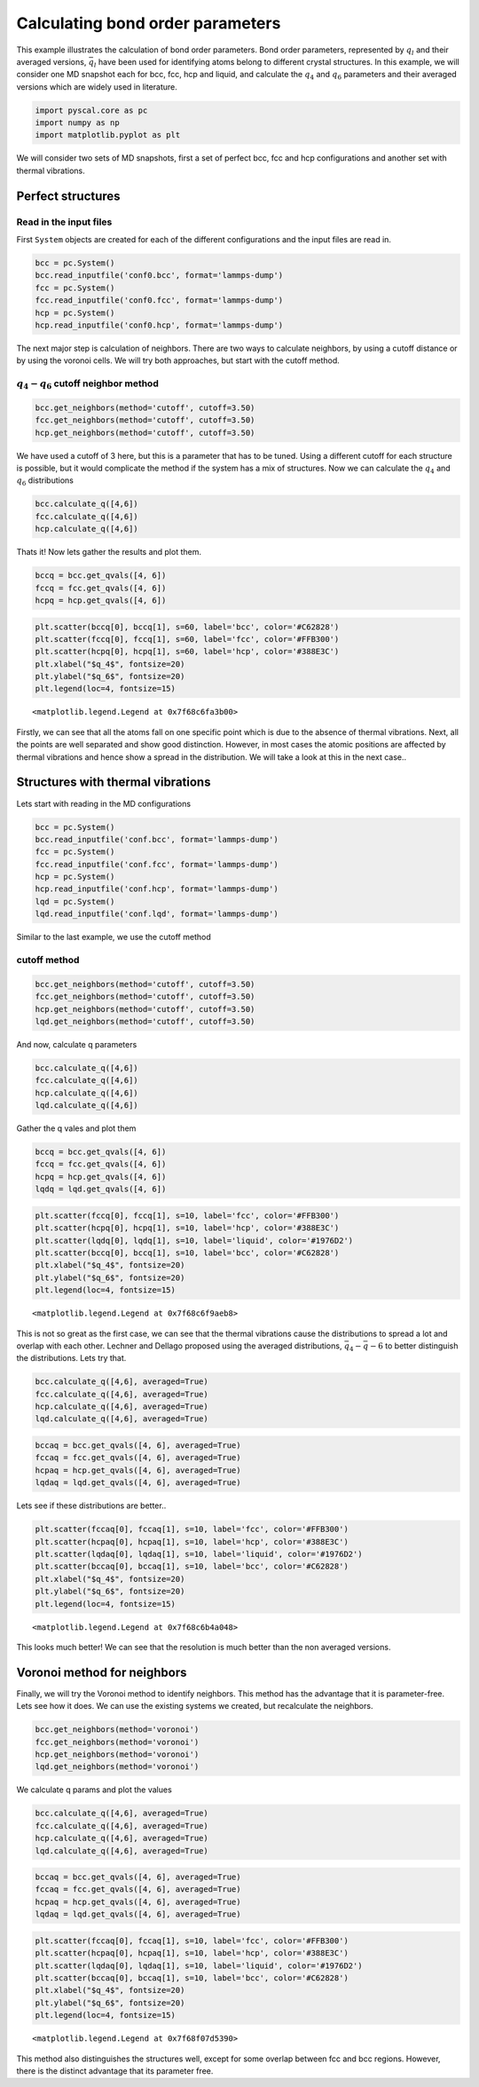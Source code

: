 
Calculating bond order parameters
---------------------------------

This example illustrates the calculation of bond order parameters. Bond
order parameters, represented by :math:`q_l` and their averaged
versions, :math:`\bar{q}_l` have been used for identifying atoms belong
to different crystal structures. In this example, we will consider one
MD snapshot each for bcc, fcc, hcp and liquid, and calculate the
:math:`q_4` and :math:`q_6` parameters and their averaged versions which
are widely used in literature.

.. code:: ipython3

    import pyscal.core as pc
    import numpy as np
    import matplotlib.pyplot as plt

We will consider two sets of MD snapshots, first a set of perfect bcc,
fcc and hcp configurations and another set with thermal vibrations.

Perfect structures
~~~~~~~~~~~~~~~~~~

Read in the input files
^^^^^^^^^^^^^^^^^^^^^^^

First ``System`` objects are created for each of the different
configurations and the input files are read in.

.. code:: ipython3

    bcc = pc.System()
    bcc.read_inputfile('conf0.bcc', format='lammps-dump')
    fcc = pc.System()
    fcc.read_inputfile('conf0.fcc', format='lammps-dump')
    hcp = pc.System()
    hcp.read_inputfile('conf0.hcp', format='lammps-dump')

The next major step is calculation of neighbors. There are two ways to
calculate neighbors, by using a cutoff distance or by using the voronoi
cells. We will try both approaches, but start with the cutoff method.

:math:`q_4-q_6` cutoff neighbor method
^^^^^^^^^^^^^^^^^^^^^^^^^^^^^^^^^^^^^^

.. code:: ipython3

    bcc.get_neighbors(method='cutoff', cutoff=3.50)
    fcc.get_neighbors(method='cutoff', cutoff=3.50)
    hcp.get_neighbors(method='cutoff', cutoff=3.50)

We have used a cutoff of 3 here, but this is a parameter that has to be
tuned. Using a different cutoff for each structure is possible, but it
would complicate the method if the system has a mix of structures. Now
we can calculate the :math:`q_4` and :math:`q_6` distributions

.. code:: ipython3

    bcc.calculate_q([4,6])
    fcc.calculate_q([4,6])
    hcp.calculate_q([4,6])

Thats it! Now lets gather the results and plot them.

.. code:: ipython3

    bccq = bcc.get_qvals([4, 6])
    fccq = fcc.get_qvals([4, 6])
    hcpq = hcp.get_qvals([4, 6])

.. code:: ipython3

    plt.scatter(bccq[0], bccq[1], s=60, label='bcc', color='#C62828')
    plt.scatter(fccq[0], fccq[1], s=60, label='fcc', color='#FFB300')
    plt.scatter(hcpq[0], hcpq[1], s=60, label='hcp', color='#388E3C')
    plt.xlabel("$q_4$", fontsize=20)
    plt.ylabel("$q_6$", fontsize=20)
    plt.legend(loc=4, fontsize=15)




.. parsed-literal::

    <matplotlib.legend.Legend at 0x7f68c6fa3b00>




.. image:: output_15_1.png


Firstly, we can see that all the atoms fall on one specific point which
is due to the absence of thermal vibrations. Next, all the points are
well separated and show good distinction. However, in most cases the
atomic positions are affected by thermal vibrations and hence show a
spread in the distribution. We will take a look at this in the next
case..

Structures with thermal vibrations
~~~~~~~~~~~~~~~~~~~~~~~~~~~~~~~~~~

Lets start with reading in the MD configurations

.. code:: ipython3

    bcc = pc.System()
    bcc.read_inputfile('conf.bcc', format='lammps-dump')
    fcc = pc.System()
    fcc.read_inputfile('conf.fcc', format='lammps-dump')
    hcp = pc.System()
    hcp.read_inputfile('conf.hcp', format='lammps-dump')
    lqd = pc.System()
    lqd.read_inputfile('conf.lqd', format='lammps-dump')

Similar to the last example, we use the cutoff method

cutoff method
^^^^^^^^^^^^^

.. code:: ipython3

    bcc.get_neighbors(method='cutoff', cutoff=3.50)
    fcc.get_neighbors(method='cutoff', cutoff=3.50)
    hcp.get_neighbors(method='cutoff', cutoff=3.50)
    lqd.get_neighbors(method='cutoff', cutoff=3.50)

And now, calculate q parameters

.. code:: ipython3

    bcc.calculate_q([4,6])
    fcc.calculate_q([4,6])
    hcp.calculate_q([4,6])
    lqd.calculate_q([4,6])

Gather the q vales and plot them

.. code:: ipython3

    bccq = bcc.get_qvals([4, 6])
    fccq = fcc.get_qvals([4, 6])
    hcpq = hcp.get_qvals([4, 6])
    lqdq = lqd.get_qvals([4, 6])

.. code:: ipython3

    plt.scatter(fccq[0], fccq[1], s=10, label='fcc', color='#FFB300')
    plt.scatter(hcpq[0], hcpq[1], s=10, label='hcp', color='#388E3C')
    plt.scatter(lqdq[0], lqdq[1], s=10, label='liquid', color='#1976D2')
    plt.scatter(bccq[0], bccq[1], s=10, label='bcc', color='#C62828')
    plt.xlabel("$q_4$", fontsize=20)
    plt.ylabel("$q_6$", fontsize=20)
    plt.legend(loc=4, fontsize=15)




.. parsed-literal::

    <matplotlib.legend.Legend at 0x7f68c6f9aeb8>




.. image:: output_27_1.png


This is not so great as the first case, we can see that the thermal
vibrations cause the distributions to spread a lot and overlap with each
other. Lechner and Dellago proposed using the averaged distributions,
:math:`\bar{q}_4-\bar{q}-6` to better distinguish the distributions.
Lets try that.

.. code:: ipython3

    bcc.calculate_q([4,6], averaged=True)
    fcc.calculate_q([4,6], averaged=True)
    hcp.calculate_q([4,6], averaged=True)
    lqd.calculate_q([4,6], averaged=True)

.. code:: ipython3

    bccaq = bcc.get_qvals([4, 6], averaged=True)
    fccaq = fcc.get_qvals([4, 6], averaged=True)
    hcpaq = hcp.get_qvals([4, 6], averaged=True)
    lqdaq = lqd.get_qvals([4, 6], averaged=True)

Lets see if these distributions are better..

.. code:: ipython3

    plt.scatter(fccaq[0], fccaq[1], s=10, label='fcc', color='#FFB300')
    plt.scatter(hcpaq[0], hcpaq[1], s=10, label='hcp', color='#388E3C')
    plt.scatter(lqdaq[0], lqdaq[1], s=10, label='liquid', color='#1976D2')
    plt.scatter(bccaq[0], bccaq[1], s=10, label='bcc', color='#C62828')
    plt.xlabel("$q_4$", fontsize=20)
    plt.ylabel("$q_6$", fontsize=20)
    plt.legend(loc=4, fontsize=15)




.. parsed-literal::

    <matplotlib.legend.Legend at 0x7f68c6b4a048>




.. image:: output_32_1.png


This looks much better! We can see that the resolution is much better
than the non averaged versions.

Voronoi method for neighbors
~~~~~~~~~~~~~~~~~~~~~~~~~~~~

Finally, we will try the Voronoi method to identify neighbors. This
method has the advantage that it is parameter-free. Lets see how it
does. We can use the existing systems we created, but recalculate the
neighbors.

.. code:: ipython3

    bcc.get_neighbors(method='voronoi')
    fcc.get_neighbors(method='voronoi')
    hcp.get_neighbors(method='voronoi')
    lqd.get_neighbors(method='voronoi')

We calculate q params and plot the values

.. code:: ipython3

    bcc.calculate_q([4,6], averaged=True)
    fcc.calculate_q([4,6], averaged=True)
    hcp.calculate_q([4,6], averaged=True)
    lqd.calculate_q([4,6], averaged=True)

.. code:: ipython3

    bccaq = bcc.get_qvals([4, 6], averaged=True)
    fccaq = fcc.get_qvals([4, 6], averaged=True)
    hcpaq = hcp.get_qvals([4, 6], averaged=True)
    lqdaq = lqd.get_qvals([4, 6], averaged=True)

.. code:: ipython3

    plt.scatter(fccaq[0], fccaq[1], s=10, label='fcc', color='#FFB300')
    plt.scatter(hcpaq[0], hcpaq[1], s=10, label='hcp', color='#388E3C')
    plt.scatter(lqdaq[0], lqdaq[1], s=10, label='liquid', color='#1976D2')
    plt.scatter(bccaq[0], bccaq[1], s=10, label='bcc', color='#C62828')
    plt.xlabel("$q_4$", fontsize=20)
    plt.ylabel("$q_6$", fontsize=20)
    plt.legend(loc=4, fontsize=15)




.. parsed-literal::

    <matplotlib.legend.Legend at 0x7f68f07d5390>




.. image:: output_40_1.png


This method also distinguishes the structures well, except for some
overlap between fcc and bcc regions. However, there is the distinct
advantage that its parameter free.
